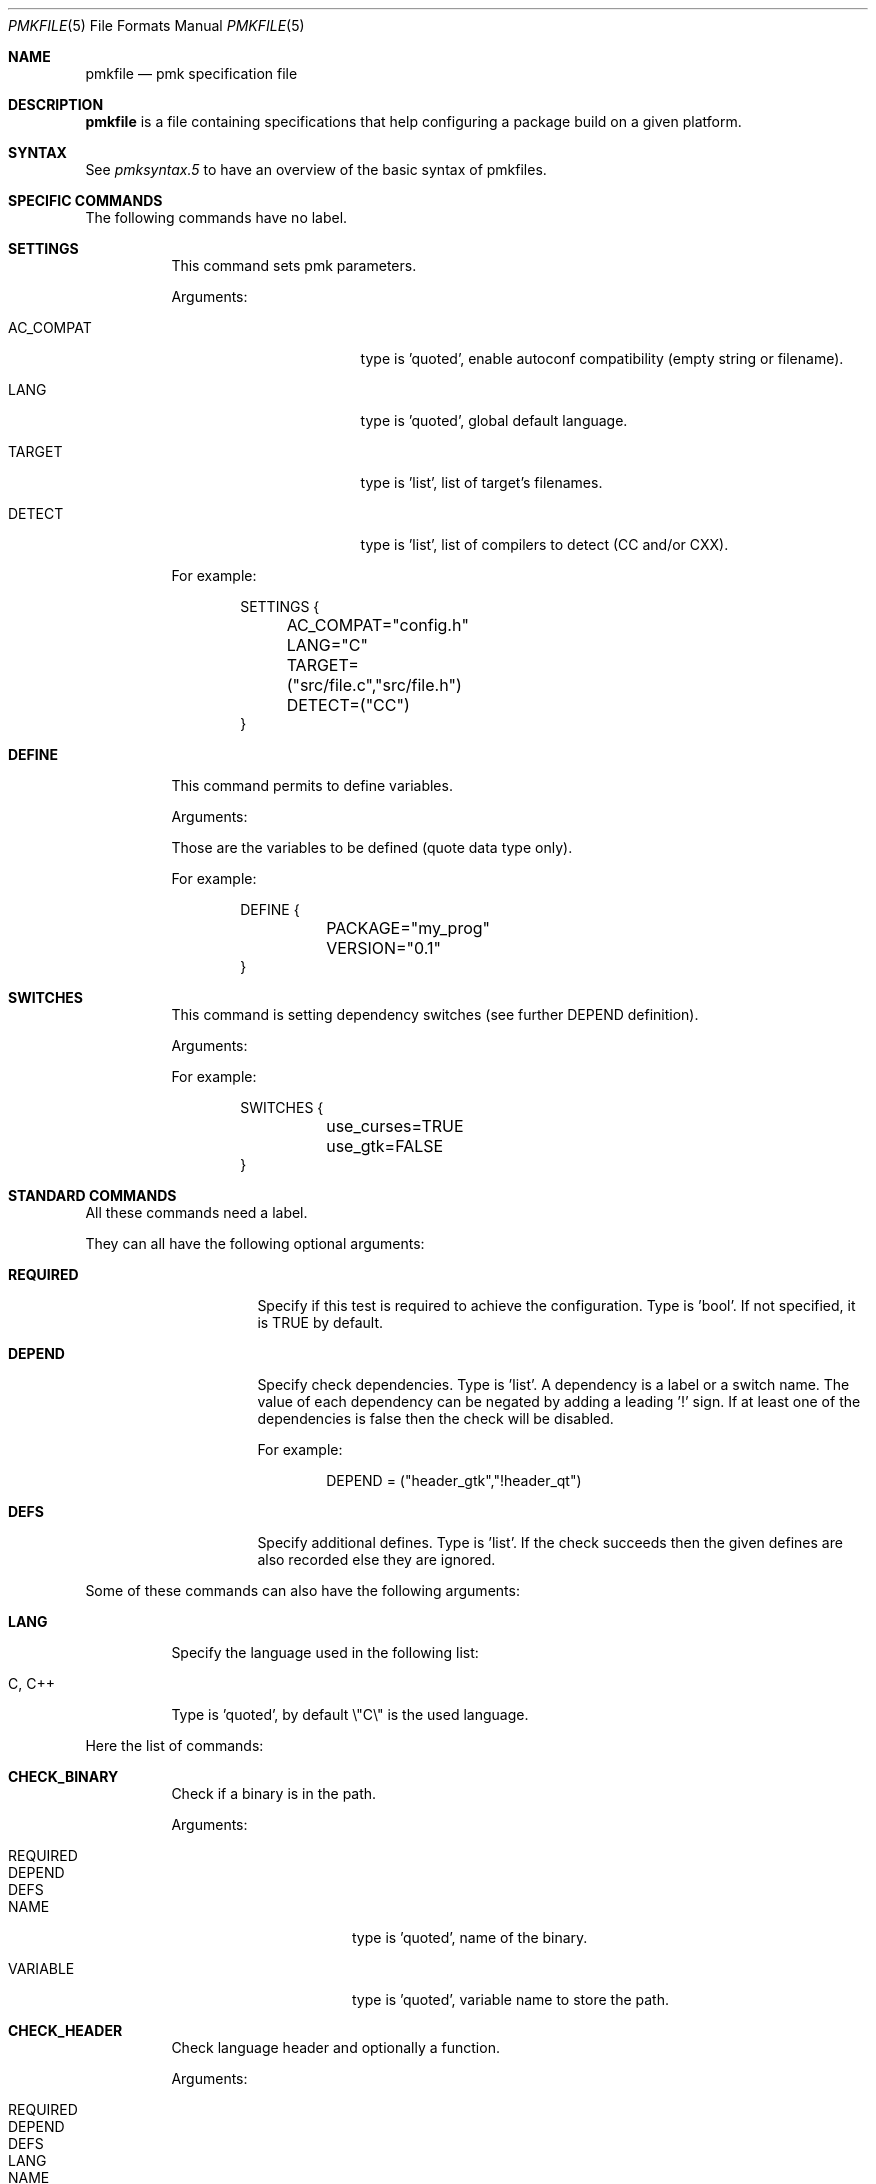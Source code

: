 .\" $Id$

.Dd April 27, 2003
.Dt PMKFILE 5
.Os

.Sh NAME
.Nm pmkfile
.Nd pmk specification file

.Sh DESCRIPTION
.Nm
is a file containing specifications that help configuring a package build
on a given platform.

.Sh SYNTAX
See
.Xr pmksyntax.5
to have an overview of the basic syntax of pmkfiles.

.Sh SPECIFIC COMMANDS
.Pp
The following commands have no label.
.Bl -tag -width Ds
.It Cm SETTINGS
This command sets pmk parameters.
.Pp
Arguments:
.Bl -tag -width AC_COMPAT -offset indent
.It Dv AC_COMPAT
type is 'quoted', enable autoconf compatibility (empty string or filename).
.It Dv LANG
type is 'quoted', global default language.
.It Dv TARGET
type is 'list', list of target's filenames.
.It Dv DETECT
type is 'list', list of compilers to detect (CC and/or CXX).
.El
.Pp
For example:
.Bd -literal -offset indent
SETTINGS {
	AC_COMPAT="config.h"
	LANG="C"
	TARGET=("src/file.c","src/file.h")
	DETECT=("CC")
}
.Ed

.It Cm DEFINE
This command permits to define variables.
.Pp
Arguments:
.Bd -literal -offset
Those are the variables to be defined (quote data type only).
.Ed
.Pp
For example:
.Bd -literal -offset indent
DEFINE {
	PACKAGE="my_prog"
	VERSION="0.1"
}
.Ed

.It Cm SWITCHES
This command is setting dependency switches (see further DEPEND definition).
.Pp
Arguments:
.Pp
For example:
.Bd -literal -offset indent
SWITCHES {
	use_curses=TRUE
	use_gtk=FALSE
}
.Ed
.El

.Sh STANDARD COMMANDS
.Pp
All these commands need a label.
.Pp
They can all have the following optional arguments:
.Bl -tag -width REQUIRED -offset indent
.It Cm REQUIRED
Specify if this test is required to achieve the configuration.
Type is 'bool'.
If not specified, it is TRUE by default.
.It Cm DEPEND
Specify check dependencies.
Type is 'list'.
A dependency is a label or a switch name.
The value of each dependency can be negated by adding a leading '!' sign.
If at least one of the dependencies is false then the check will be disabled.
.Pp
For example:
.Bd -literal -offset indent
DEPEND = ("header_gtk","!header_qt")
.Ed
.It Cm DEFS
Specify additional defines.
Type is 'list'.
If the check succeeds then the given defines are also recorded else they are ignored.
.El
.Pp
Some of these commands can also have the following arguments:
.Bl -tag -width Ds
.It Cm LANG
Specify the language used in the following list:
.Bl -tag -width xxx
.It Dv C , C++
.El
.Pp
Type is 'quoted', by default \\"C\\" is the used language.
.El
.Pp
Here the list of commands:
.Bl -tag -width Ds
.It Cm CHECK_BINARY
Check if a binary is in the path.
.Pp
Arguments:
.Bl -tag -width REQUIRED -offset indent
.It Dv REQUIRED
.It Dv DEPEND
.It Dv DEFS
.It Dv NAME
type is 'quoted', name of the binary.
.It Dv VARIABLE
type is 'quoted', variable name to store the path.
.El
.It Cm CHECK_HEADER
Check language header and optionally a function.
.Pp
Arguments:
.Bl -tag -width REQUIRED -offset indent
.It Dv REQUIRED
.It Dv DEPEND
.It Dv DEFS
.It Dv LANG
.It Dv NAME
type is 'quoted', name of the header.
.It Dv MACRO
type is 'list', list of one or more compiler macros to check, optional.
.It Dv FUNCTION
type is 'quoted' or 'list', name or list of functions to check, optional.
.It Dv CFLAGS
type is 'quoted', variable name to store CFLAGS values, optional.
.It Dv SUBHDR
type is 'list', list of header dependencies, optional.
.El
.It Cm CHECK_LIB
Check a library and optionally a function.
.Pp
Arguments:
.Bl -tag -width REQUIRED -offset indent
.It Dv REQUIRED
.It Dv DEPEND
.It Dv DEFS
.It Dv LANG
.It Dv NAME
type is 'quoted', name of the library to check.
.It Dv FUNCTION
type is 'quoted' or 'list', name or list of functions to check, optional.
.It Dv LIBS
type is 'quoted', variable name to store LIBS values, optional.
.El
.It Cm CHECK_CONFIG
Check using a *-config tool.
.Pp
Arguments:
.Bl -tag -width REQUIRED -offset indent
.It Dv REQUIRED
.It Dv DEPEND
.It Dv DEFS
.It Dv NAME
type is 'quoted', config tool name.
.It Dv VERSION
type is 'quoted', minimal version needed, optional.
.It Dv CFLAGS
type is 'quoted', variable name to store CFLAGS values, optional.
.It Dv LIBS
type is 'quoted', variable name to store LIBS values, optional.
.It Dv VARIABLE
type is 'quoted', variable name to store the path of the config tool, optional.
.El
.It Cm CHECK_PKG_CONFIG
Check a package using pkg-config.
.Pp
Arguments:
.Bl -tag -width REQUIRED -offset indent
.It Dv REQUIRED
.It Dv DEPEND
.It Dv DEFS
.It Dv NAME
type is 'quoted', package name.
.It Dv VERSION
type is 'quoted', minimal version needed, optional.
.It Dv CFLAGS
type is 'quoted', variable name to store CFLAGS values, optional.
.It Dv LIBS
type is 'quoted', variable name to store LIBS values, optional.
.El
.It Cm CHECK_TYPE
Check if the given type exists.
.Pp
Arguments:
.Bl -tag -width REQUIRED -offset indent
.It Dv REQUIRED
.It Dv DEPEND
.It Dv DEFS
.It Dv LANG
.It Dv NAME
type is 'quoted', name of the type to check.
.It Dv HEADER
type is quoted, name of the header where to find the given type.
.It Dv MEMBER
type is quoted, name of a member of the structure given in NAME to be checked.
.El
.It Cm CHECK_VARIABLE
Check if the given variable does exist and optionally its value.
.Pp
Arguments:
.Bl -tag -width REQUIRED -offset indent
.It Dv REQUIRED
.It Dv DEPEND
.It Dv DEFS
.It Dv NAME
type is 'quoted', name of the variable to check.
.It Dv VALUE
type is 'quoted', value to check with the variable, optional.
.El
.El

.Sh CONDITIONAL COMMANDS
.Bl -tag -width Ds
.It Cm IF(expression)
It contains other commands that will be executed only if the given
expression is true.
.Pp
Arguments:
.Pp
For example:
.Bd -literal -offset indent
IF(header_gtk) {
	DEFINE {
		HAVE_GTK = "1"
	}
}
.Ed
.It Cm ELSE(expression)
It contains other commands that will be executed only if the given
expression is false.
.Pp
Arguments:
.Pp
For example:
.Bd -literal -offset indent
ELSE(header_glib) {
	DEFINE {
		HAVE_GLIB = "0"
	}
}
.Ed
.El

.Sh SHARED LIBRARY SUPPORT
.Bl -tag -width Ds
.It Cm BUILD_SHLIB_NAME
This command helps you to build the name of a shared library.
.Pp
Arguments:
.Bl -tag -width VERSION_FULL -offset indent
.It Dv NAME
type is 'quoted', name of the library (without leading 'lib').
.It Dv MAJOR
type is 'quoted', major number for the version.
.It Dv MINOR
type is 'quoted', minor number for the version.
.It Dv VERSION_NONE
type is 'quoted', variable name to store library name without version, optional.
.It Dv VERSION_MAJ
type is 'quoted', variable name to store library name with major version,
optional.
.It Dv VERSION_FULL
type is 'quoted', variable name to store library name with full version,
optional.
.El
.Pp
For example,
.Bd -literal -offset indent
BUILD_SHLIB_NAME {
	NAME = "test"
	MAJOR = "0"
	MINOR = "2"
	VERSION_NONE = "LIBNAME"
	VERSION_FULL = "LIBNAMEVERS"
}
.Ed
.El

.Sh SEE ALSO
.Xr pmk 1 ,
.Xr pmkscan 1 ,
.Xr pmksyntax.5

